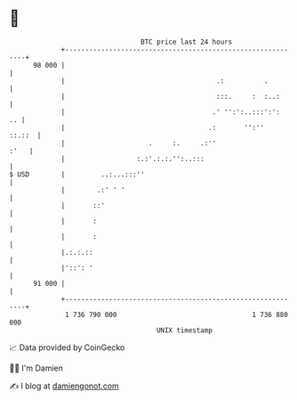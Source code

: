 * 👋

#+begin_example
                                    BTC price last 24 hours                    
                +------------------------------------------------------------+ 
         98 000 |                                                            | 
                |                                      .:          .         | 
                |                                      :::.     :  :..:      | 
                |                                     .' '':':..:::':':   .. | 
                |                                    .:       '':''   ::.::  | 
                |                     .     :.     .:''                 :'   | 
                |                  :.:'.:.:.'':..:::                         | 
   $ USD        |         ..:...:::''                                        | 
                |        .:' ' '                                             | 
                |       ::'                                                  | 
                |       :                                                    | 
                |       :                                                    | 
                |.:.:.::                                                     | 
                |'::': '                                                     | 
         91 000 |                                                            | 
                +------------------------------------------------------------+ 
                 1 736 790 000                                  1 736 880 000  
                                        UNIX timestamp                         
#+end_example
📈 Data provided by CoinGecko

🧑‍💻 I'm Damien

✍️ I blog at [[https://www.damiengonot.com][damiengonot.com]]
